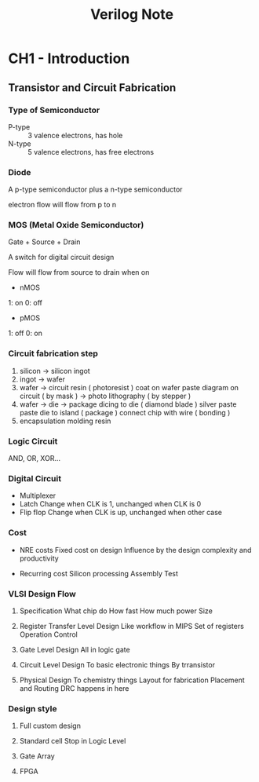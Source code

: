 #+TITLE: Verilog Note

* CH1 - Introduction

** Transistor and Circuit Fabrication

*** Type of Semiconductor

+ P-type :: 3 valence electrons, has hole
+ N-type :: 5 valence electrons, has free electrons

*** Diode

A p-type semiconductor plus a n-type semiconductor

electron flow will flow from p to n

*** MOS (Metal Oxide Semiconductor)

Gate + Source + Drain

A switch for digital circuit design

Flow will flow from source to drain when on

- nMOS

1: on
0: off

- pMOS

1: off
0: on

*** Circuit fabrication step

1. silicon -> silicon ingot
2. ingot -> wafer
3. wafer -> circuit
   resin ( photoresist ) coat on wafer
   paste diagram on circuit ( by mask ) -> photo lithography ( by stepper )
4. wafer -> die -> package
   dicing to die ( diamond blade )
   silver paste paste die to island ( package )
   connect chip with wire ( bonding )
5. encapsulation
   molding resin


*** Logic Circuit

AND, OR, XOR...

*** Digital Circuit

+ Multiplexer
+ Latch
  Change when CLK is 1, unchanged when CLK is 0
+ Flip flop
  Change when CLK is up, unchanged when other case

*** Cost

+ NRE costs
  Fixed cost on design
  Influence by the design complexity and productivity

+ Recurring cost
  Silicon processing
  Assembly
  Test

*** VLSI Design Flow

1. Specification
   What chip do
   How fast
   How much power
   Size

2. Register Transfer Level Design Like workflow in MIPS
   Set of registers
   Operation
   Control

3. Gate Level Design
   All in logic gate

4. Circuit Level Design
   To basic electronic things
   By trransistor

5. Physical Design
   To chemistry things
   Layout for fabrication
   Placement and Routing
   DRC happens in here

*** Design style

1. Full custom design
2. Standard cell
   Stop in Logic Level

3. Gate Array
4. FPGA
